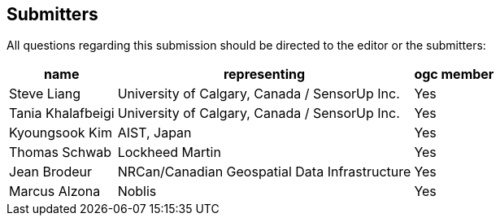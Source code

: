 [preface]
[[submitters]]
== Submitters

All questions regarding this submission should be directed to the editor or the submitters:

[%autowidth,cols="3*"]
|===
|name |representing |ogc member

|Steve Liang
|University of Calgary, Canada / SensorUp Inc.
|Yes

|Tania Khalafbeigi
|University of Calgary, Canada / SensorUp Inc.
|Yes

|Kyoungsook Kim
|AIST, Japan
|Yes

|Thomas Schwab
|Lockheed Martin
|Yes

|Jean Brodeur
|NRCan/Canadian Geospatial Data Infrastructure
|Yes

|Marcus Alzona
|Noblis
|Yes
|===
